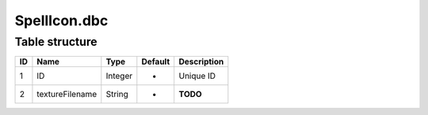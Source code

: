.. _file-formats-dbc-spellicon:

=============
SpellIcon.dbc
=============

Table structure
---------------

+------+-------------------+--------------------+-----------+---------------+
| ID   | Name              | Type               | Default   | Description   |
+======+===================+====================+===========+===============+
| 1    | ID                | Integer            | -         | Unique ID     |
+------+-------------------+--------------------+-----------+---------------+
| 2    | textureFilename   | String             | -         | **TODO**      |
+------+-------------------+--------------------+-----------+---------------+
